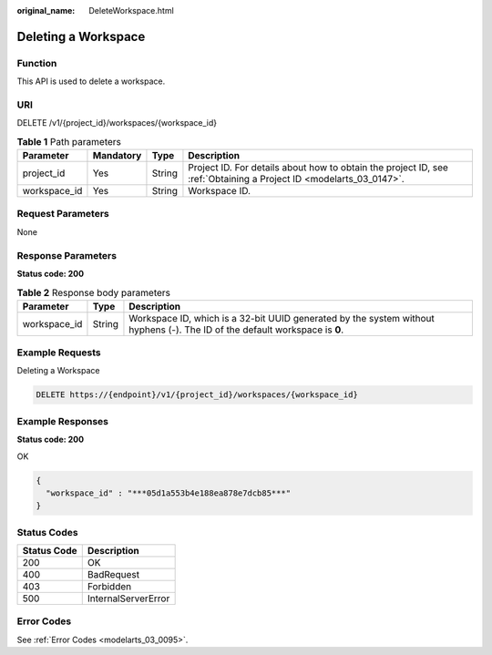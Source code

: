 :original_name: DeleteWorkspace.html

.. _DeleteWorkspace:

Deleting a Workspace
====================

Function
--------

This API is used to delete a workspace.

URI
---

DELETE /v1/{project_id}/workspaces/{workspace_id}

.. table:: **Table 1** Path parameters

   +--------------+-----------+--------+--------------------------------------------------------------------------------------------------------------------+
   | Parameter    | Mandatory | Type   | Description                                                                                                        |
   +==============+===========+========+====================================================================================================================+
   | project_id   | Yes       | String | Project ID. For details about how to obtain the project ID, see :ref:`Obtaining a Project ID <modelarts_03_0147>`. |
   +--------------+-----------+--------+--------------------------------------------------------------------------------------------------------------------+
   | workspace_id | Yes       | String | Workspace ID.                                                                                                      |
   +--------------+-----------+--------+--------------------------------------------------------------------------------------------------------------------+

Request Parameters
------------------

None

Response Parameters
-------------------

**Status code: 200**

.. table:: **Table 2** Response body parameters

   +--------------+--------+-----------------------------------------------------------------------------------------------------------------------------+
   | Parameter    | Type   | Description                                                                                                                 |
   +==============+========+=============================================================================================================================+
   | workspace_id | String | Workspace ID, which is a 32-bit UUID generated by the system without hyphens (-). The ID of the default workspace is **0**. |
   +--------------+--------+-----------------------------------------------------------------------------------------------------------------------------+

Example Requests
----------------

Deleting a Workspace

.. code-block:: text

   DELETE https://{endpoint}/v1/{project_id}/workspaces/{workspace_id}

Example Responses
-----------------

**Status code: 200**

OK

.. code-block::

   {
     "workspace_id" : "***05d1a553b4e188ea878e7dcb85***"
   }

Status Codes
------------

=========== ===================
Status Code Description
=========== ===================
200         OK
400         BadRequest
403         Forbidden
500         InternalServerError
=========== ===================

Error Codes
-----------

See :ref:`Error Codes <modelarts_03_0095>`.
